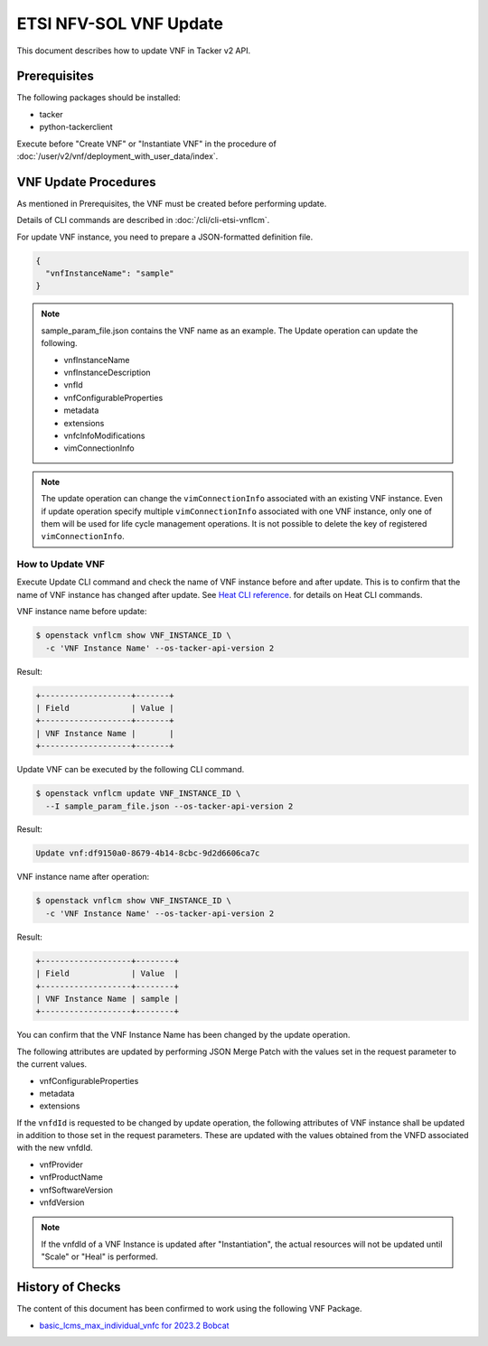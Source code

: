 =======================
ETSI NFV-SOL VNF Update
=======================

This document describes how to update VNF in Tacker v2 API.

Prerequisites
-------------

The following packages should be installed:

* tacker
* python-tackerclient

Execute before "Create VNF" or "Instantiate VNF" in the procedure of
:doc:`/user/v2/vnf/deployment_with_user_data/index`.


VNF Update Procedures
---------------------

As mentioned in Prerequisites, the VNF must be created
before performing update.

Details of CLI commands are described in
:doc:`/cli/cli-etsi-vnflcm`.

For update VNF instance, you need to prepare a JSON-formatted definition file.

.. code-block:: json

  {
    "vnfInstanceName": "sample"
  }


.. note::

  sample_param_file.json contains the VNF name as an example.
  The Update operation can update the following.

  * vnfInstanceName
  * vnfInstanceDescription
  * vnfId
  * vnfConfigurableProperties
  * metadata
  * extensions
  * vnfcInfoModifications
  * vimConnectionInfo


.. note::

  The update operation can change the ``vimConnectionInfo``
  associated with an existing VNF instance.
  Even if update operation specify multiple ``vimConnectionInfo``
  associated with one VNF instance, only one of them will be used for life
  cycle management operations.
  It is not possible to delete the key of registered ``vimConnectionInfo``.


How to Update VNF
~~~~~~~~~~~~~~~~~

Execute Update CLI command and check the name of VNF instance before
and after update. This is to confirm that the name of VNF instance has
changed after update.
See `Heat CLI reference`_. for details on Heat CLI commands.

VNF instance name before update:

.. code-block:: console

  $ openstack vnflcm show VNF_INSTANCE_ID \
    -c 'VNF Instance Name' --os-tacker-api-version 2


Result:

.. code-block:: console

  +-------------------+-------+
  | Field             | Value |
  +-------------------+-------+
  | VNF Instance Name |       |
  +-------------------+-------+


Update VNF can be executed by the following CLI command.

.. code-block:: console

  $ openstack vnflcm update VNF_INSTANCE_ID \
    --I sample_param_file.json --os-tacker-api-version 2


Result:

.. code-block:: console

  Update vnf:df9150a0-8679-4b14-8cbc-9d2d6606ca7c


VNF instance name after operation:

.. code-block:: console

  $ openstack vnflcm show VNF_INSTANCE_ID \
    -c 'VNF Instance Name' --os-tacker-api-version 2


Result:

.. code-block:: console

  +-------------------+--------+
  | Field             | Value  |
  +-------------------+--------+
  | VNF Instance Name | sample |
  +-------------------+--------+


You can confirm that the VNF Instance Name has been changed by the update
operation.

The following attributes are updated by performing JSON Merge Patch with the
values set in the request parameter to the current values.

* vnfConfigurableProperties
* metadata
* extensions

If the ``vnfdId`` is requested to be changed by update operation, the
following attributes of VNF instance shall be updated in addition to those
set in the request parameters.
These are updated with the values obtained from the VNFD associated with the
new vnfdId.

* vnfProvider
* vnfProductName
* vnfSoftwareVersion
* vnfdVersion

.. note::

  If the vnfdId of a VNF Instance is updated after "Instantiation",
  the actual resources will not be updated until "Scale" or "Heal" is performed.


History of Checks
-----------------

The content of this document has been confirmed to work
using the following VNF Package.

* `basic_lcms_max_individual_vnfc for 2023.2 Bobcat`_


.. _Heat CLI reference: https://docs.openstack.org/python-openstackclient/latest/cli/plugin-commands/heat.html
.. _basic_lcms_max_individual_vnfc for 2023.2 Bobcat:
  https://opendev.org/openstack/tacker/src/branch/stable/2023.2/tacker/tests/functional/sol_v2_common/samples/basic_lcms_max_individual_vnfc

